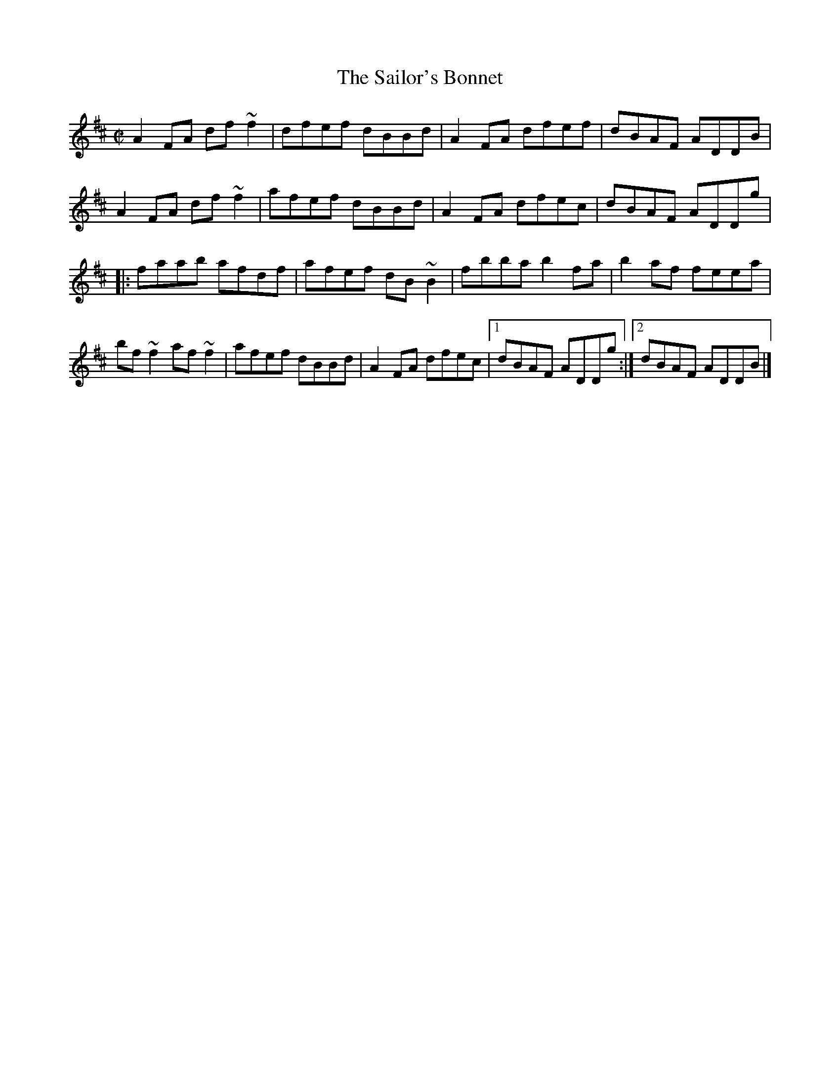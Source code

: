 X: 59
T:Sailor's Bonnet, The
M:C|
L:1/8
R:Reel
K:D
A2FA df~f2|dfef dBBd|A2FA dfef|dBAF ADDB|!
A2FA df~f2|afef dBBd|A2FA dfec|dBAF ADDg|!
|:faab afdf|afef dB~B2|fbba b2fa|b2af feea|!
bf~f2 af~f2|afef dBBd|A2FA dfec|1dBAF ADDg:|2dBAF ADDB|]!
